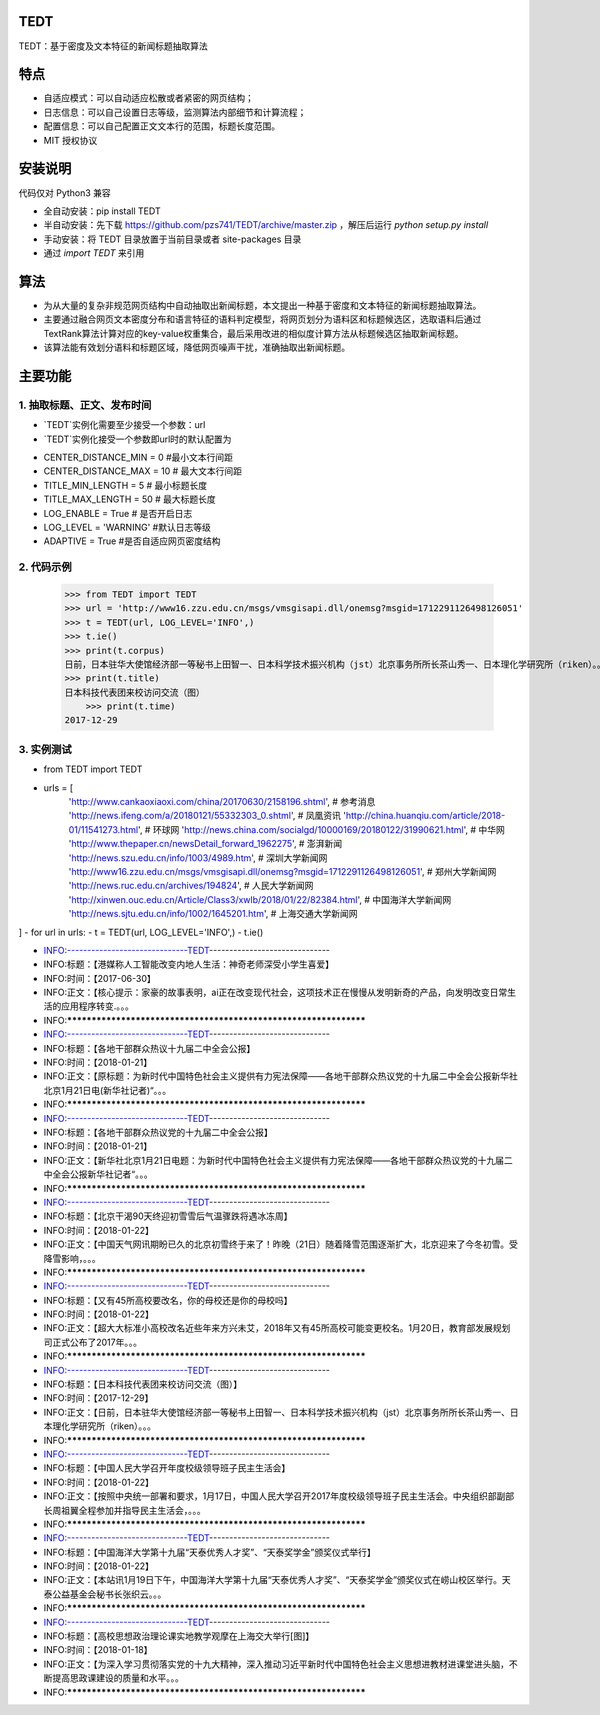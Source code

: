 TEDT
========
TEDT：基于密度及文本特征的新闻标题抽取算法


特点
========
* 自适应模式：可以自动适应松散或者紧密的网页结构；
* 日志信息：可以自己设置日志等级，监测算法内部细节和计算流程；
* 配置信息：可以自己配置正文文本行的范围，标题长度范围。
* MIT 授权协议


安装说明
=======

代码仅对 Python3 兼容

* 全自动安装：pip install TEDT
* 半自动安装：先下载 https://github.com/pzs741/TEDT/archive/master.zip ，解压后运行 `python setup.py install`
* 手动安装：将 TEDT 目录放置于当前目录或者 site-packages 目录
* 通过 `import TEDT` 来引用

算法
========
* 为从大量的复杂非规范网页结构中自动抽取出新闻标题，本文提出一种基于密度和文本特征的新闻标题抽取算法。
* 主要通过融合网页文本密度分布和语言特征的语料判定模型，将网页划分为语料区和标题候选区，选取语料后通过TextRank算法计算对应的key-value权重集合，最后采用改进的相似度计算方法从标题候选区抽取新闻标题。
* 该算法能有效划分语料和标题区域，降低网页噪声干扰，准确抽取出新闻标题。

主要功能
=======
1. 抽取标题、正文、发布时间
--------
* `TEDT`实例化需要至少接受一个参数：url
* `TEDT`实例化接受一个参数即url时的默认配置为

- CENTER_DISTANCE_MIN = 0  #最小文本行间距
- CENTER_DISTANCE_MAX = 10  # 最大文本行间距
- TITLE_MIN_LENGTH = 5  # 最小标题长度
- TITLE_MAX_LENGTH = 50  # 最大标题长度
- LOG_ENABLE = True  # 是否开启日志
- LOG_LEVEL  = 'WARNING' #默认日志等级
- ADAPTIVE = True #是否自适应网页密度结构

2. 代码示例
--------

    >>> from TEDT import TEDT
    >>> url = 'http://www16.zzu.edu.cn/msgs/vmsgisapi.dll/onemsg?msgid=1712291126498126051'
    >>> t = TEDT(url, LOG_LEVEL='INFO',)
    >>> t.ie()
    >>> print(t.corpus)
    日前，日本驻华大使馆经济部一等秘书上田智一、日本科学技术振兴机构（jst）北京事务所所长茶山秀一、日本理化学研究所（riken）。。。
    >>> print(t.title)
    日本科技代表团来校访问交流（图）
	>>> print(t.time)
    2017-12-29

3. 实例测试
--------
- from TEDT import TEDT

- urls = [
    'http://www.cankaoxiaoxi.com/china/20170630/2158196.shtml',  # 参考消息
    'http://news.ifeng.com/a/20180121/55332303_0.shtml',  # 凤凰资讯
    'http://china.huanqiu.com/article/2018-01/11541273.html',  # 环球网
    'http://news.china.com/socialgd/10000169/20180122/31990621.html',  # 中华网
    'http://www.thepaper.cn/newsDetail_forward_1962275',  # 澎湃新闻
    'http://news.szu.edu.cn/info/1003/4989.htm',  # 深圳大学新闻网
    'http://www16.zzu.edu.cn/msgs/vmsgisapi.dll/onemsg?msgid=1712291126498126051',  # 郑州大学新闻网
    'http://news.ruc.edu.cn/archives/194824',  # 人民大学新闻网
    'http://xinwen.ouc.edu.cn/Article/Class3/xwlb/2018/01/22/82384.html',  # 中国海洋大学新闻网
    'http://news.sjtu.edu.cn/info/1002/1645201.htm',  # 上海交通大学新闻网
]
- for url in urls:
- t = TEDT(url, LOG_LEVEL='INFO',)
- t.ie()

- INFO:------------------------------TEDT------------------------------
- INFO:标题：【港媒称人工智能改变内地人生活：神奇老师深受小学生喜爱】
- INFO:时间：【2017-06-30】
- INFO:正文：【核心提示：家豪的故事表明，ai正在改变现代社会，这项技术正在慢慢从发明新奇的产品，向发明改变日常生活的应用程序转变.。。。
- INFO:*****************************************************************
- INFO:------------------------------TEDT------------------------------
- INFO:标题：【各地干部群众热议十九届二中全会公报】
- INFO:时间：【2018-01-21】
- INFO:正文：【原标题：为新时代中国特色社会主义提供有力宪法保障——各地干部群众热议党的十九届二中全会公报新华社北京1月21日电(新华社记者)“。。。
- INFO:*****************************************************************
- INFO:------------------------------TEDT------------------------------
- INFO:标题：【各地干部群众热议党的十九届二中全会公报】
- INFO:时间：【2018-01-21】
- INFO:正文：【新华社北京1月21日电题：为新时代中国特色社会主义提供有力宪法保障——各地干部群众热议党的十九届二中全会公报新华社记者“。。。
- INFO:*****************************************************************
- INFO:------------------------------TEDT------------------------------
- INFO:标题：【北京干渴90天终迎初雪雪后气温骤跌将遇冰冻周】
- INFO:时间：【2018-01-22】
- INFO:正文：【中国天气网讯期盼已久的北京初雪终于来了！昨晚（21日）随着降雪范围逐渐扩大，北京迎来了今冬初雪。受降雪影响，。。。
- INFO:*****************************************************************
- INFO:------------------------------TEDT------------------------------
- INFO:标题：【又有45所高校要改名，你的母校还是你的母校吗】
- INFO:时间：【2018-01-22】
- INFO:正文：【超大大标准小高校改名近些年来方兴未艾，2018年又有45所高校可能变更校名。1月20日，教育部发展规划司正式公布了2017年。。。
- INFO:*****************************************************************
- INFO:------------------------------TEDT------------------------------
- INFO:标题：【日本科技代表团来校访问交流（图）】
- INFO:时间：【2017-12-29】
- INFO:正文：【日前，日本驻华大使馆经济部一等秘书上田智一、日本科学技术振兴机构（jst）北京事务所所长茶山秀一、日本理化学研究所（riken）。。。
- INFO:*****************************************************************
- INFO:------------------------------TEDT------------------------------
- INFO:标题：【中国人民大学召开年度校级领导班子民主生活会】
- INFO:时间：【2018-01-22】
- INFO:正文：【按照中央统一部署和要求，1月17日，中国人民大学召开2017年度校级领导班子民主生活会。中央组织部副部长周祖翼全程参加并指导民主生活会，。。。
- INFO:*****************************************************************
- INFO:------------------------------TEDT------------------------------
- INFO:标题：【中国海洋大学第十九届“天泰优秀人才奖”、“天泰奖学金”颁奖仪式举行】
- INFO:时间：【2018-01-22】
- INFO:正文：【本站讯1月19日下午，中国海洋大学第十九届“天泰优秀人才奖”、“天泰奖学金”颁奖仪式在崂山校区举行。天泰公益基金会秘书长张织云。。。
- INFO:*****************************************************************
- INFO:------------------------------TEDT------------------------------
- INFO:标题：【高校思想政治理论课实地教学观摩在上海交大举行[图]】
- INFO:时间：【2018-01-18】
- INFO:正文：【为深入学习贯彻落实党的十九大精神，深入推动习近平新时代中国特色社会主义思想进教材进课堂进头脑，不断提高思政课建设的质量和水平。。。
- INFO:*****************************************************************
